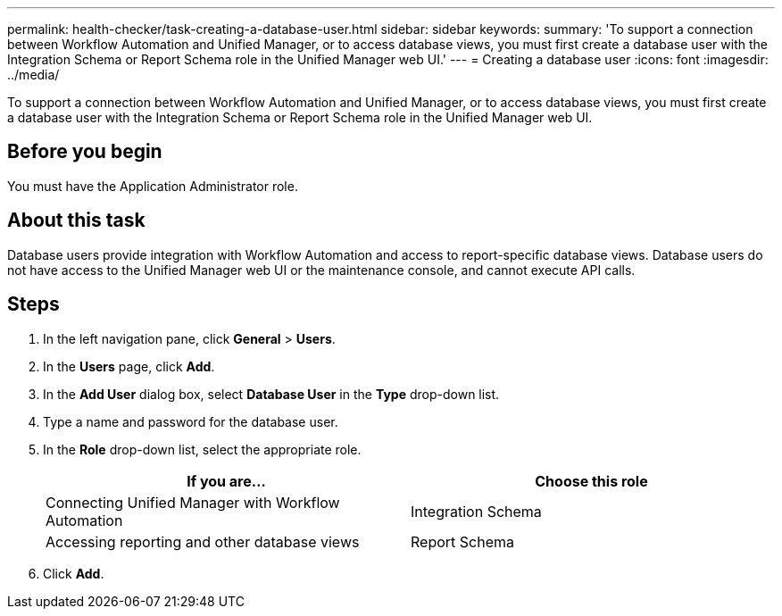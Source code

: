 ---
permalink: health-checker/task-creating-a-database-user.html
sidebar: sidebar
keywords: 
summary: 'To support a connection between Workflow Automation and Unified Manager, or to access database views, you must first create a database user with the Integration Schema or Report Schema role in the Unified Manager web UI.'
---
= Creating a database user
:icons: font
:imagesdir: ../media/

[.lead]
To support a connection between Workflow Automation and Unified Manager, or to access database views, you must first create a database user with the Integration Schema or Report Schema role in the Unified Manager web UI.

== Before you begin

You must have the Application Administrator role.

== About this task

Database users provide integration with Workflow Automation and access to report-specific database views. Database users do not have access to the Unified Manager web UI or the maintenance console, and cannot execute API calls.

== Steps

. In the left navigation pane, click *General* > *Users*.
. In the *Users* page, click *Add*.
. In the *Add User* dialog box, select *Database User* in the *Type* drop-down list.
. Type a name and password for the database user.
. In the *Role* drop-down list, select the appropriate role.
+

[cols="1a,1a" options="header"]
|===
| If you are...| Choose this role
a|
Connecting Unified Manager with Workflow Automation
a|
Integration Schema
a|
Accessing reporting and other database views
a|
Report Schema
|===

. Click *Add*.
